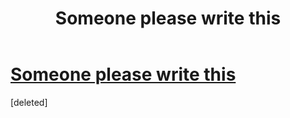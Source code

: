 #+TITLE: Someone please write this

* [[https://www.reddit.com/r/harrypotter/comments/djosvc/bellatrix_head_canon/][Someone please write this]]
:PROPERTIES:
:Score: 2
:DateUnix: 1571420321.0
:DateShort: 2019-Oct-18
:END:
[deleted]

